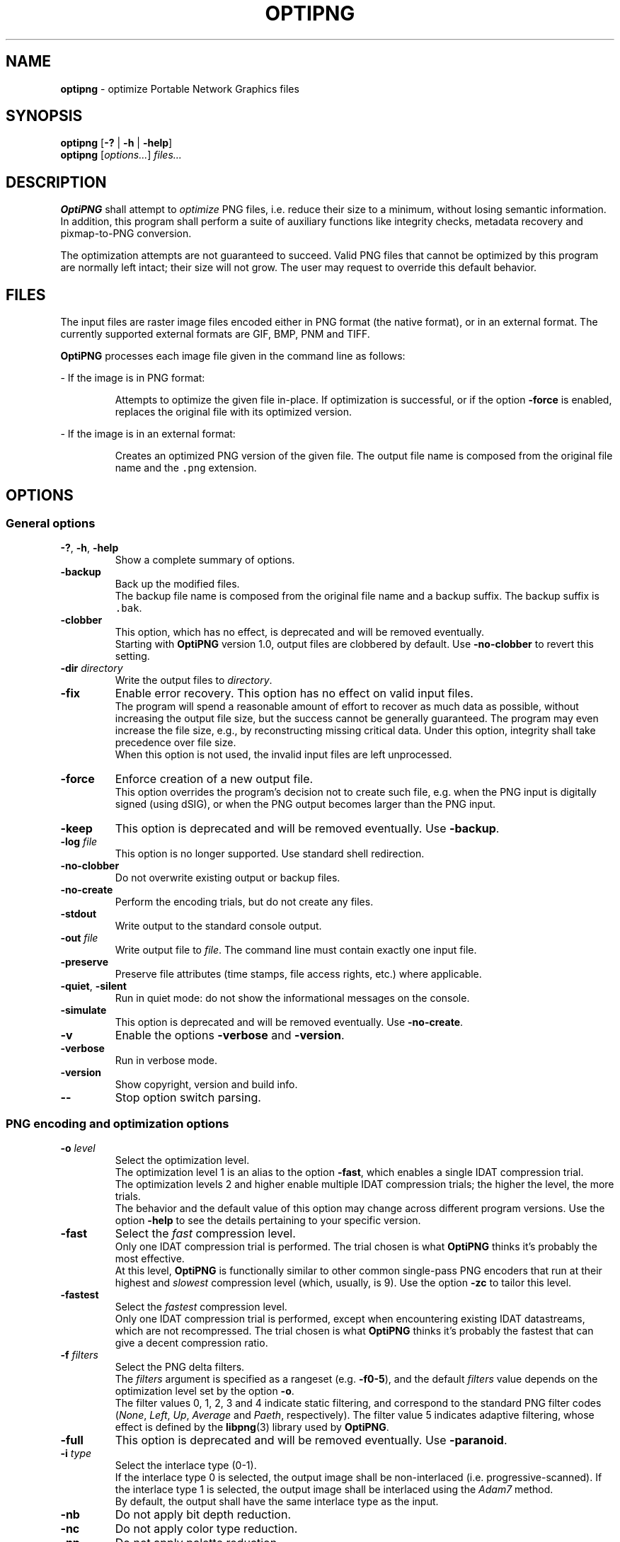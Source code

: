 .TH OPTIPNG 1 "@DATE@" "OptiPNG version Hg"

.SH NAME
.B optipng
\- optimize Portable Network Graphics files

.SH SYNOPSIS
.B optipng
[\fB\-?\fP | \fB\-h\fP | \fB\-help\fP]
.br
.B optipng
[\fIoptions...\fP] \fIfiles...\fP

.SH DESCRIPTION
.B OptiPNG
shall attempt to \fIoptimize\fP PNG files, i.e. reduce their size to a minimum,
without losing semantic information. In addition, this program shall perform a
suite of auxiliary functions like integrity checks, metadata recovery and
pixmap-to-PNG conversion.
.P
The optimization attempts are not guaranteed to succeed. Valid PNG files that
cannot be optimized by this program are normally left intact; their size will
not grow. The user may request to override this default behavior.

.SH FILES
The input files are raster image files encoded either in PNG format (the native
format), or in an external format. The currently supported external formats are
GIF, BMP, PNM and TIFF.
.P
.B OptiPNG
processes each image file given in the command line as follows:
.P
\- If the image is in PNG format:
.IP
Attempts to optimize the given file in-place. If optimization is successful, or
if the option \fB\-force\fP is enabled, replaces the original file with its
optimized version.
.P
\- If the image is in an external format:
.IP
Creates an optimized PNG version of the given file. The output file name is
composed from the original file name and the \fC.png\fP extension.

.SH OPTIONS
.SS "General options"
.TP
\fB\-?\fP, \fB\-h\fP, \fB\-help\fP
Show a complete summary of options.
.TP
\fB\-backup\fP
Back up the modified files.
.br
The backup file name is composed from the original file name and a backup
suffix. The backup suffix is \fC.bak\fP.
.TP
\fB\-clobber\fP
This option, which has no effect, is deprecated and will be removed eventually.
.br
Starting with \fBOptiPNG\fP version 1.0, output files are clobbered by default.
Use \fB\-no\-clobber\fP to revert this setting.
.TP
\fB\-dir\fP \fIdirectory\fP
Write the output files to \fIdirectory\fP.
.TP
\fB\-fix\fP
Enable error recovery. This option has no effect on valid input files.
.br
The program will spend a reasonable amount of effort to recover as much data as
possible, without increasing the output file size, but the success cannot be
generally guaranteed. The program may even increase the file size, e.g., by
reconstructing missing critical data. Under this option, integrity shall take
precedence over file size.
.br
When this option is not used, the invalid input files are left unprocessed.
.TP
\fB\-force\fP
Enforce creation of a new output file.
.br
This option overrides the program's decision not to create such file, e.g. when
the PNG input is digitally signed (using dSIG), or when the PNG output becomes
larger than the PNG input.
.TP
\fB\-keep\fP
This option is deprecated and will be removed eventually. Use \fB\-backup\fP.
.TP
\fB\-log\fP \fIfile\fP
This option is no longer supported. Use standard shell redirection.
.TP
\fB\-no\-clobber\fP
Do not overwrite existing output or backup files.
.TP
\fB\-no\-create\fP
Perform the encoding trials, but do not create any files.
.TP
\fB\-stdout\fP
Write output to the standard console output.
.TP
\fB\-out\fP \fIfile\fP
Write output file to \fIfile\fP.
The command line must contain exactly one input file.
.TP
\fB\-preserve\fP
Preserve file attributes (time stamps, file access rights, etc.) where
applicable.
.TP
\fB\-quiet\fP, \fB\-silent\fP
Run in quiet mode: do not show the informational messages on the console.
.TP
\fB\-simulate\fP
This option is deprecated and will be removed eventually. Use
\fB\-no\-create\fP.
.TP
\fB\-v\fP
Enable the options \fB\-verbose\fP and \fB\-version\fP.
.TP
\fB\-verbose\fP
Run in verbose mode.
.TP
\fB\-version\fP
Show copyright, version and build info.
.TP
\fB\-\-\fP
Stop option switch parsing.
.SS "PNG encoding and optimization options"
.TP
\fB\-o\fP \fIlevel\fP
Select the optimization level.
.br
The optimization level 1 is an alias to the option \fB\-fast\fP, which enables
a single IDAT compression trial.
.br
The optimization levels 2 and higher enable multiple IDAT compression trials;
the higher the level, the more trials.
.br
The behavior and the default value of this option may change across different
program versions. Use the option \fB\-help\fP to see the details pertaining to
your specific version.
.TP
\fB\-fast\fP
Select the \fIfast\fP compression level.
.br
Only one IDAT compression trial is performed. The trial chosen is what
\fBOptiPNG\fP thinks it's probably the most effective.
.br
At this level, \fBOptiPNG\fP is functionally similar to other common
single-pass PNG encoders that run at their highest and \fIslowest\fP
compression level (which, usually, is 9). Use the option \fB\-zc\fP to tailor
this level.
.TP
\fB\-fastest\fP
Select the \fIfastest\fP compression level.
.br
Only one IDAT compression trial is performed, except when encountering existing
IDAT datastreams, which are not recompressed. The trial chosen is what
\fBOptiPNG\fP thinks it's probably the fastest that can give a decent
compression ratio.
.TP
\fB\-f\fP \fIfilters\fP
Select the PNG delta filters.
.br
The \fIfilters\fP argument is specified as a rangeset (e.g. \fB\-f0\-5\fP),
and the default \fIfilters\fP value depends on the optimization level set by
the option \fB\-o\fP.
.br
The filter values 0, 1, 2, 3 and 4 indicate static filtering, and correspond to
the standard PNG filter codes (\fINone\fP, \fILeft\fP, \fIUp\fP, \fIAverage\fP
and \fIPaeth\fP, respectively). The filter value 5 indicates adaptive filtering,
whose effect is defined by the \fBlibpng\fP(3) library used by \fBOptiPNG\fP.
.TP
\fB\-full\fP
This option is deprecated and will be removed eventually. Use
\fB\-paranoid\fP.
.TP
\fB\-i\fP \fItype\fP
Select the interlace type (0\-1).
.br
If the interlace type 0 is selected, the output image shall be non-interlaced
(i.e. progressive-scanned). If the interlace type 1 is selected, the output
image shall be interlaced using the \fIAdam7\fP method.
.br
By default, the output shall have the same interlace type as the input.
.TP
\fB\-nb\fP
Do not apply bit depth reduction.
.TP
\fB\-nc\fP
Do not apply color type reduction.
.TP
\fB\-np\fP
Do not apply palette reduction.
.TP
\fB\-nx\fP
Do not apply any lossless image reduction:
enable the options \fB\-nb\fP, \fB\-nc\fP and \fB\-np\fP.
.TP
\fB\-nz\fP
Do not recode IDAT datastreams.
.br
The IDAT optimization operations that do not require recoding (e.g. IDAT
chunk concatenation) are still performed.
.br
This option has effect on PNG input files, as well as files that contain
embedded PNG datastreams, like PNG-compressed BMP files. It is ignored
otherwise.
.TP
\fB\-paranoid\fP
Encode IDAT fully and show its size in the report.
.br
This option might slow down the encoding trials, but has no effect on the final
output.
.TP
\fB\-zc\fP \fIlevels\fP
Select the zlib compression levels used in IDAT compression.
.br
The \fIlevels\fP argument is specified as a rangeset (e.g. \fB\-zc6\-9\fP),
and the default \fIlevels\fP value depends on the optimization level set by
the option \fB\-o\fP.
.br
The effect of this option is defined by the \fBzlib\fP(3) library used by
\fBOptiPNG\fP.
.TP
\fB\-zm\fP \fIlevels\fP
Select the zlib memory levels used in IDAT compression.
.br
The \fIlevels\fP argument is specified as a rangeset (e.g. \fB\-zm8\-9\fP),
and the default \fIlevels\fP value depends on the optimization level set by
the option \fB\-o\fP.
.br
The effect of this option is defined by the \fBzlib\fP(3) library used by
\fBOptiPNG\fP.
.TP
\fB\-zs\fP \fIstrategies\fP
Select the zlib compression strategies used in IDAT compression.
.br
The \fIstrategies\fP argument is specified as a rangeset (e.g. \fB\-zs0\-3\fP),
and the default \fIstrategies\fP value depends on the optimization level set by
the option \fB\-o\fP.
.br
The effect of this option is defined by the \fBzlib\fP(3) library used by
\fBOptiPNG\fP.
.TP
\fB\-zw\fP \fIsize\fP
Select the zlib window size (32k,16k,8k,4k,2k,1k,512,256) used in IDAT
compression.
.br
The \fIsize\fP argument can be specified either in bytes (e.g. 16384) or
kilobytes (e.g. 16k). The default \fIsize\fP value is set to the lowest
window size that yields an IDAT output as big as if yielded by the value 32768.
.br
The effect of this option is defined by the \fBzlib\fP(3) library used by
\fBOptiPNG\fP.
.SS "Editing options"
.TP
\fB\-set\fP \fIobject\fP=\fIvalue\fP
Set an image data object in a PNG file.
.br
TODO: Explain \fB\-set image.alpha.precision=\fP\fInum\fP, etc.
.TP
\fB\-reset\fP \fIobjects\fP
Reset image data objects in a PNG file.
.br
TODO: Explain \fB\-reset image.alpha\fP.
.TP
\fB\-strip\fP \fIobjects\fP
Strip metadata objects from a PNG file.
.br
PNG metadata is the information stored in any ancillary chunk except
\fCtRNS\fP. (\fCtRNS\fP represents the alpha channel, which, even if ignored
in rendering, is still a proper image channel in the RGBA color space.)
.br
The accepted \fIobjects\fP are the chunk names or the \fBall\fP object.
Multiple \fIobjects\fP can be comma-separated within a single \fB\-strip\fP
option, or split across multiple \fB\-strip\fP options.
.TP
\fB\-protect\fP \fIobjects\fP
Prevent metadata objects from being stripped.
.br
This option has priority over \fB\-strip\fP. For example, under
\fB\-strip\ all \-protect\ sRGB\fP, everything except \fCsRGB\fP is stripped;
under \fB\-strip\ all \-protect\ all\fP, nothing is stripped.
.br
The accepted \fIobjects\fP are the chunk names or the \fBall\fP object.
Multiple \fIobjects\fP can be comma-separated within a single \fB\-protect\fP
option, or split across multiple \fB\-protect\fP options.
.TP
\fB\-snip\fP
Cut one image out of multi-image, animation or video files.
.br
Depending on the input format, this may be either the first or the most
relevant (e.g. the largest) image.
.SS "Notes"
Options may come in any order (except for \fB\-\-\fP), before, after, or
alternating with file names. Option names are case-insensitive and may be
abbreviated to their shortest unique prefix.
.P
Some options may have arguments that follow the option name, separated by
whitespace or the equal sign ('\fB=\fP'). If the option argument is a number
or a rangeset, the separator may be omitted. For example:
.IP
\fB\-out\fP \fCnewfile.png\fP\h'2'<=>\h'2'\fB\-out=\fP\fCnewfile.png\fP
.br
\fB\-o3\fP\h'2'<=>\h'2'\fB\-o\ 3\fP\h'2'<=>\h'2'\fB\-o=3\fP
.br
\fB\-f0,3\-5\fP\h'2'<=>\h'2'\fB\-f\ 0,3\-5\fP\h'2'<=>\h'2'\fB\-f=0,3\-5\fP
.P
Rangeset arguments are cumulative; e.g.
.IP
\fB\-f0 \-f3\-5\fP\h'2'<=>\h'2'\fB\-f0,3\-5\fP
.br
\fB\-zs0 \-zs1 \-zs2\-3\fP\h'2'<=>\h'2'\fB\-zs0,1,2,3\fP\h'2'<=>\h'2'\fB\-zs0\-3\fP

.SH "EXTENDED DESCRIPTION"
The PNG optimization algorithm consists of the following steps:
.TP 4
1.
Reduce the bit depth, the color type and the color palette of the image.
This step may reduce the size of the uncompressed image, which, indirectly, may
reduce the size of the compressed image (i.e. the size of the output PNG file).
.TP 4
2.
Run a suite of compression methods and strategies and select the compression
parameters that yield the smallest output file.
.TP 4
3.
Store all IDAT contents into a single chunk, eliminating the overhead
incurred by repeated IDAT headers and CRCs.
.TP 4
4.
Set the zlib window size inside IDAT to a mininum that does not affect the
compression ratio, reducing the memory requirements of PNG decoders.
.P
Not all of the above steps need to be executed. The behavior depends on the
actual input files and user options.
.P
Step 1 may be customized via the no-reduce options \fB\-nb\fP, \fB\-nc\fP,
\fB\-np\fP and \fB\-nx\fP. Step 2 may be customized via the \fB\-o\fP option,
and may be fine-tuned via the options \fB\-zc\fP, \fB\-zm\fP, \fB\-zs\fP and
\fB\-zw\fP. Step 3 is always executed. Step 4 is executed only if a new IDAT is
being created, and may be fine-tuned via the option \fB\-zw\fP.
.P
Extremely exhaustive searches are not generally expected to yield significant
improvements in compression ratio, and are recommended to advanced users only.
.P
The \fB\-o1\fP heuristic consists of picking the compression parameters that
are believed to produce the smallest IDAT. (Most other good PNG encoders use a
similar heuristic.) This heuristic works as follows:
.IP
Select the zlib compression level 9 (i.e. the highest available).
.br
Select the filter value 0 (\fINone\fP) for images encoded in palette mode or
with a bit depth less than 8; select the filter value 5 (\fIAll\fP) otherwise.
.br
Select the zlib memory level 8 and the zlib strategy 0
(\fCZ_DEFAULT_STRATEGY\fP) if the filter value is 0; select the zlib memory
level 9 and the zlib strategy 1 (\fCZ_FILTERED\fP) otherwise.

.SH "EXIT STATUS"
Upon program termination, the following exit codes shall be returned:
.TP
0
The execution terminated normally. The input files (if any) were either
successfully optimized or left intact.
.TP
1
One or more input files had errors, all of which were successfully fixed.
This can only happen if the \fB\-fix\fP option is enabled.
.TP
2
One or more input files had errors that were not fixed.
This can happen when the errors are too severe to recover, or the \fB\-fix\fP
option is not enabled.
.TP
64 (\fCEX_USAGE\fP)
The command line was incorrect.
.TP
66 (\fCEX_NOINPUT\fP)
A file or directory did not exist or was not readable.
.TP
69 (\fCEX_UNAVAILABLE\fP)
An unavailable or unimplemented program feature or service was requested.
.TP
70 (\fCEX_SOFTWARE\fP)
An unrecoverable internal software error (i.e. a severe bug) was detected.
.TP
71 (\fCEX_OSERR\fP)
A system error (e.g. a memory allocation failure) has occurred.
.TP
73 (\fCEX_CANTCREAT\fP)
A file or directory could not be created.
.P
Other sysexits may be added in the future.

.SH EXAMPLES
\fCoptipng file.png\ \ \ \ \ \ \fP# default speed
.br
\fCoptipng \-o5 file.png\ \ \fP# slow
.br
\fCoptipng \-o7 file.png\ \ \fP# very slow

.SH CAVEAT
Lossless image reductions are not completely implemented.
(This does \fInot\fP affect the integrity of the output files.)
Here are the missing pieces:
.IP
\- The color palette reductions are implemented only partially.
.br
\- The bit depth reductions below 8, for grayscale images, are not implemented
yet.
.P
TIFF support is limited to uncompressed, PNG-compatible (grayscale, RGB and
RGBA) images.
.P
Metadata is not imported from the external image formats.
.P
There is no support for pipes or streams.

.SH "SEE ALSO"
\fBpng\fP(5),
\fBlibpng\fP(3),
\fBzlib\fP(3),
\fBpngcrush\fP(1),
\fBpngrewrite\fP(1).

.SH STANDARDS
The files produced by \fBOptiPNG\fP are compliant with \fBPNG\-2003\fP:
.br
Glenn Randers-Pehrson et al.
\fIPortable Network Graphics (PNG) Specification, Second Edition\fP.
.br
W3C Recommendation 10 November 2003; ISO/IEC IS 15948:2003 (E).
.br
\fChttp://www.w3.org/TR/PNG/\fP

.SH AUTHOR
\fBOptiPNG\fP is written and maintained by Cosmin Truta.
.PP
This manual page was originally written by Nelson A. de Oliveira
for the Debian Project. It was later updated by Cosmin Truta,
and is now part of the \fBOptiPNG\fP distribution.
